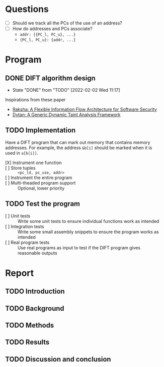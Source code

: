 * Questions
  - [ ] Should we track all the PCs of the use of an address?
  - [ ] How do addresses and PCs associate?
    - ~addr: {{PC_l, PC_u}, ...}~
    - ~{PC_l, PC_u}: {addr, ...}~

* Program
** DONE DIFT algorithm design
   - State "DONE"       from "TODO"       [2022-02-02 Wed 11:17]
   Inspirations from these paper
   - [[file:literature/2007.raksha.isca.pdf][Raksha: A Flexible Information Flow Architecture for Software Security]]
   - [[file:literature/clause.li.orso.ISSTA07.pdf][Dytan: A Generic Dynamic Taint Analysis Framework]]

** TODO Implementation
   Have a DIFT program that can mark out memory that contains memory
   addresses. For example, the address ~&b[i]~ should be marked when
   it is used in ~a[b[i]]~.
   - [X] Instrument one function ::
   - [ ] Store tuples :: ~<pc_ld, pc_use, addr>~
   - [ ] Instrument the entire program ::
   - [ ] Multi-theaded program support :: Optional, lower priority

** TODO Test the program
   - [ ] Unit tests :: Write some unit tests to ensure individual
     functions work as intended
   - [ ] Integration tests :: Write some small assembly snippets to
     ensure the program works as intended
   - [ ] Real program tests :: Use real programs as input to test if
     the DIFT program gives reasonable outputs

* Report
** TODO Introduction
** TODO Background
** TODO Methods
** TODO Results
** TODO Discussion and conclusion
